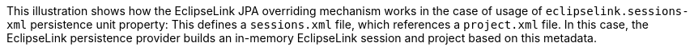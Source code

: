 :nofooter:
This illustration shows how the EclipseLink JPA overriding mechanism
works in the case of usage of `eclipselink.sessions-xml` persistence
unit property: This defines a `sessions.xml` file, which references a
`project.xml` file. In this case, the EclipseLink persistence provider
builds an in-memory EclipseLink session and project based on this
metadata.
